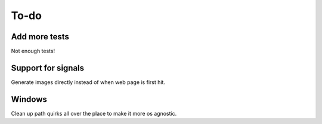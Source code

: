 To-do
=====

Add more tests
--------------

Not enough tests!

Support for signals
-------------------
Generate images directly instead of when web page is first hit.

Windows
-------

Clean up path quirks all over the place to make it more os agnostic.
